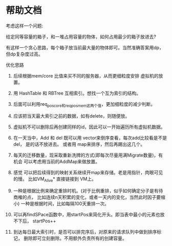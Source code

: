 * 帮助文档


  考虑这样一个问题:

  给定同等容量的箱子，和一堆占用容量的物体，如何占用最少的箱子放进去?

  有这样一个贪心思路，每个箱子放当前最大量的物体即可。当然准确答案用dp，但dp复杂度过高。

  
优化思路 

1.  后续根据mem/core 比值来买不同的服务器，从而更细粒度安排 虚拟机的放置。

2. 用 HashTable 和 RBTree 互相索引。想找一个互为索引的结构。

3. 后面可以利用req_pos_core和req_pos_mem这两个值，更加细粒度的减少判断。

4. 应该把当天最大索引之前的数据，如有delete，则随便放。

5. 虚拟机不可以删除后再创建同样的id，因此可以一开始遍历所有虚拟机数据。

6. 在一天当中，Add 和 del 既可以用 vector来倒序查看，每次add比较看是不是del，
    是的话不放进去。
    或者用 map来排序，然后再踢出这几个。

7. 每天的迁移数量，现采取重新洗牌的方式(即每次尽量用满Migrate数量)，有机会
    可以考虑用当前的AddMap来做放置。

8. 感觉 可以把后续得到的映射关系继续开map来存储。老是用指针，肉眼可见的慢。
    比如VM_Alive* 直接链接到 VM上。

9. 一种是根据比例来确定重排时机。(对于比例重排，似乎如何确定分子是有待商榷的点，
    比如连续n天积累的变化，或者一天内的变化，当然此时因子要缩小)
    一种是根据时间，比如每隔100天重排一次。

10. 可以再findSPace函数中，用startPos来简化开头。即当表中最小的元素也放不下后，
    startPos++

11. 到达每日最大索引时，是否可以排完序后，对原来的请求队列中做到排序标记，
    删除即可立刻删除。不用额外负责所有的创建容量。